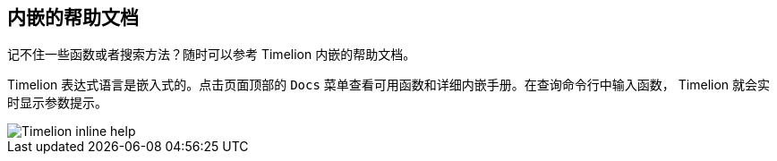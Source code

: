 [[timelion-inline-help]]
== 内嵌的帮助文档

记不住一些函数或者搜索方法？随时可以参考 Timelion 内嵌的帮助文档。

Timelion 表达式语言是嵌入式的。点击页面顶部的 `Docs` 菜单查看可用函数和详细内嵌手册。在查询命令行中输入函数， Timelion 就会实时显示参数提示。

image::images/timelion-arg-help.jpg["Timelion inline help"]
